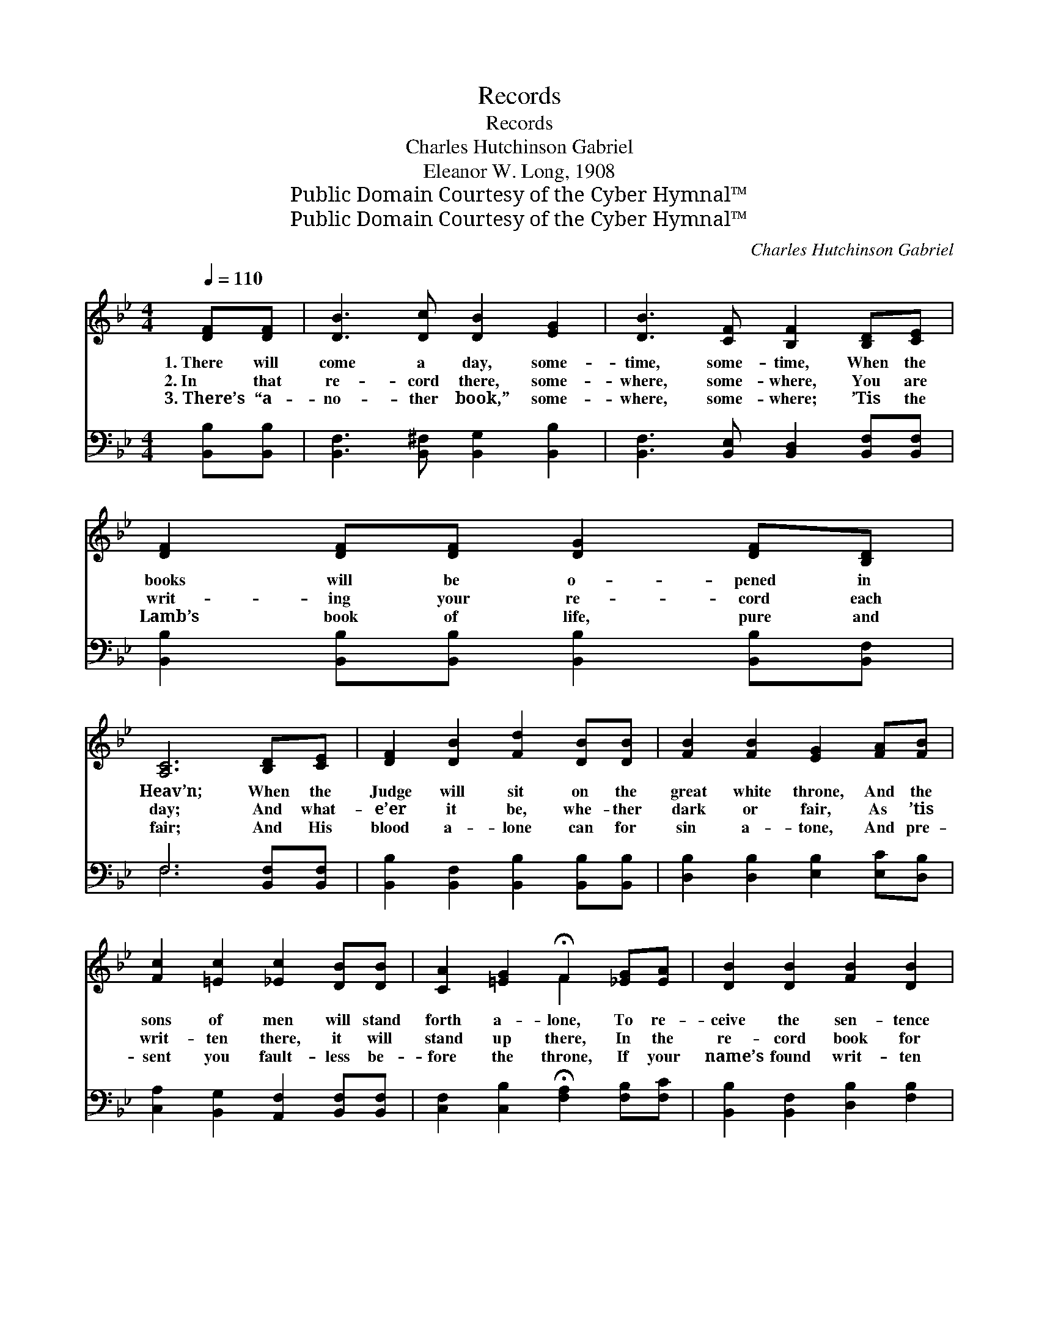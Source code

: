 X:1
T:Records
T:Records
T:Charles Hutchinson Gabriel
T:Eleanor W. Long, 1908
T:Public Domain Courtesy of the Cyber Hymnal™
T:Public Domain Courtesy of the Cyber Hymnal™
C:Charles Hutchinson Gabriel
Z:Public Domain
Z:Courtesy of the Cyber Hymnal™
%%score ( 1 2 ) ( 3 4 )
L:1/8
Q:1/4=110
M:4/4
K:Bb
V:1 treble 
V:2 treble 
V:3 bass 
V:4 bass 
V:1
 [DF][DF] | [DB]3 [Dc] [DB]2 [EG]2 | [DB]3 [CF] [B,F]2 [B,D][CE] | [DF]2 [DF][DF] [DG]2 [DF][B,D] | %4
w: 1.~There will|come a day, some-|time, some- time, When the|books will be o- pened in|
w: 2.~In that|re- cord there, some-|where, some- where, You are|writ- ing your re- cord each|
w: 3.~There’s “a-|no- ther book,” some-|where, some- where; ’Tis the|Lamb’s book of life, pure and|
 [A,C]6 [B,D][CE] | [DF]2 [DB]2 [Fd]2 [DB][DB] | [FB]2 [FB]2 [EG]2 [FA][FB] | %7
w: Heav’n; When the|Judge will sit on the|great white throne, And the|
w: day; And what-|e’er it be, whe- ther|dark or fair, As ’tis|
w: fair; And His|blood a- lone can for|sin a- tone, And pre-|
 [Fc]2 [=Ec]2 [_Ec]2 [DB][DB] | [CA]2 [=EG]2 !fermata!F2 [_EG][EA] | [DB]2 [DB]2 [FB]2 [DB]2 | %10
w: sons of men will stand|forth a- lone, To re-|ceive the sen- tence|
w: writ- ten there, it will|stand up there, In the|re- cord book for|
w: sent you fault- less be-|fore the throne, If your|name’s found writ- ten|
 [Fd]6 [B,D][^C=E] | [DF]3 [DF] [CF]2 [Ec]2 | [DB]6 z2 ||"^Refrain" [DB] [DB]3 [DB] [DB]3 | %14
w: giv’n, To re-|ceive the sen- tence|giv’n.||
w: aye, In the|re- cord book for|aye.|Re- cords, re- cords,|
w: there, If your|name’s found writ- ten|there.||
 [EB][EB]- [EB]4 [EG][EG] | [DF]3 [DF] [CF]2 [EF]2 | ([DF]6 G/A/B/c/) | [Fd] [Fd]3 [^Fd] [Fd]3 | %18
w: ||||
w: re- cords, * We are|writ- ing ev- ery|day! * * * *|Writ- ing, writ- ing,|
w: ||||
 [Gd][Gd]- [Gd]4 [DB][=EB] | [Fc]3 [Fc] [=Ec]2 [Ec]2 | [Ec]6 z2 | [Fd]2 [DB]2 [Ge]2 [Fd]2 | %22
w: ||||
w: writ- ing, * As we|tra- vel life’s high-|way!|Glo- ry! glo- ry!|
w: ||||
 ([Fd]3 [Ec]) [DB]2 [FB][FB] | [EB]3 [Ec] [EB]2 [EG]2 | [DF]6 [DF][DF] | %25
w: |||
w: glo- * ry! We shall|dwell be- yond earth’s|strife, If our|
w: |||
 [EG]2 [GB]2 [FA]2 [EG][EG] | [DF]2 [DB]2 !fermata![Fd]2 [B,D][^C=E] | [DF]3 [DF] [CF]2 [Ec]2 | %28
w: |||
w: re- cord’s clear, and our|names ap- pear In the|Lamb’s great book of|
w: |||
 [DB]6 |] %29
w: |
w: life.|
w: |
V:2
 x2 | x8 | x8 | x8 | x8 | x8 | x8 | x8 | x4 F2 x2 | x8 | x8 | x8 | x8 || x8 | x8 | x8 | x8 | x8 | %18
 x8 | x8 | x8 | x8 | x8 | x8 | x8 | x8 | x8 | x8 | x6 |] %29
V:3
 [B,,B,][B,,B,] | [B,,F,]3 [B,,^F,] [B,,G,]2 [B,,B,]2 | [B,,F,]3 [B,,E,] [B,,D,]2 [B,,F,][B,,F,] | %3
 [B,,B,]2 [B,,B,][B,,B,] [B,,B,]2 [B,,B,][B,,F,] | F,6 [B,,F,][B,,F,] | %5
 [B,,B,]2 [B,,F,]2 [B,,B,]2 [B,,B,][B,,B,] | [D,B,]2 [D,B,]2 [E,B,]2 [E,C][D,B,] | %7
 [C,A,]2 [B,,G,]2 [A,,F,]2 [B,,F,][B,,F,] | [C,F,]2 [C,B,]2 !fermata![F,A,]2 [F,B,][F,C] | %9
 [B,,B,]2 [B,,F,]2 [D,B,]2 [F,B,]2 | B,6 [G,B,][_G,B,] | [F,B,]3 [F,B,] [F,A,]2 [F,A,]2 | %12
 [B,,B,]6 z2 || [G,B,] [G,B,]3 [F,_A,] [F,A,]3 | [E,G,][E,G,]- [E,G,]4 [E,B,][E,B,] | %15
 [F,B,]3 [F,B,] [F,A,]2 [F,C]2 | [B,,B,]6 z2 | B, B,3 [A,C] [A,C]3 | %18
 [G,B,][G,B,]- [G,B,]4 [G,B,][G,D] | [A,C]3 [A,C] [G,B,]2 [G,B,]2 | [F,A,]6 z2 | %21
 [B,,B,]2 [B,,F,]2 [B,,B,]2 [B,,B,]2 | [B,,B,]4 [B,,F,]2 [D,B,][D,B,] | %23
 [E,G,]3 [E,G,] [E,G,]2 [E,B,]2 | [B,,B,]6 [B,,B,][B,,B,] | [E,B,]2 [E,B,]2 [E,B,]2 [E,B,][E,B,] | %26
 [B,,B,]2 [B,,F,]2 !fermata![B,,B,]2 [G,B,][_G,B,] | [F,B,]3 [F,B,] [F,A,]2 F,2 | [B,,F,]6 |] %29
V:4
 x2 | x8 | x8 | x8 | F,6 x2 | x8 | x8 | x8 | x8 | x8 | B,6 x2 | x8 | x8 || x8 | x8 | x8 | x8 | %17
 B, B,3 x4 | x8 | x8 | x8 | x8 | x8 | x8 | x8 | x8 | x8 | x6 F,2 | x6 |] %29

